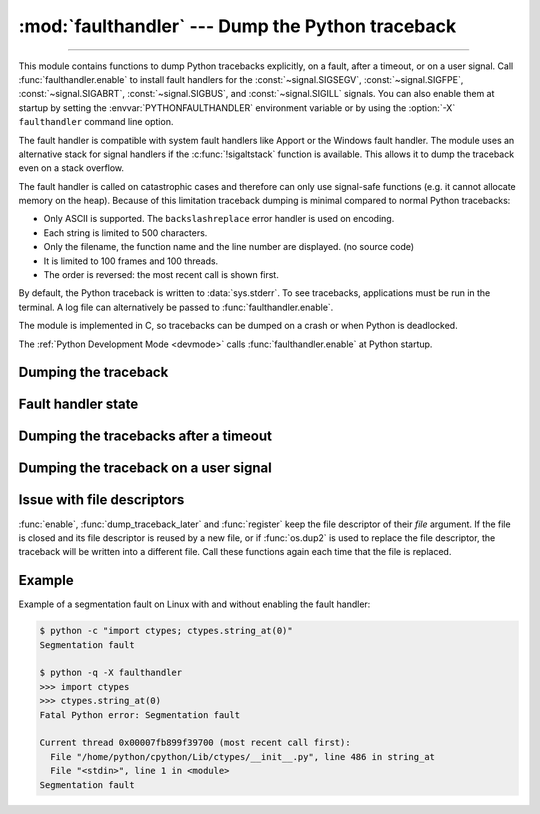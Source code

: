 :mod:`faulthandler` --- Dump the Python traceback
=================================================

.. module:: faulthandler
   :synopsis: Dump the Python traceback.

.. versionadded:: 3.3

----------------

This module contains functions to dump Python tracebacks explicitly, on a fault,
after a timeout, or on a user signal. Call :func:`faulthandler.enable` to
install fault handlers for the :const:`~signal.SIGSEGV`,
:const:`~signal.SIGFPE`, :const:`~signal.SIGABRT`, :const:`~signal.SIGBUS`, and
:const:`~signal.SIGILL` signals. You can also
enable them at startup by setting the :envvar:`PYTHONFAULTHANDLER` environment
variable or by using the :option:`-X` ``faulthandler`` command line option.

The fault handler is compatible with system fault handlers like Apport or the
Windows fault handler. The module uses an alternative stack for signal handlers
if the :c:func:`!sigaltstack` function is available. This allows it to dump the
traceback even on a stack overflow.

The fault handler is called on catastrophic cases and therefore can only use
signal-safe functions (e.g. it cannot allocate memory on the heap). Because of
this limitation traceback dumping is minimal compared to normal Python
tracebacks:

* Only ASCII is supported. The ``backslashreplace`` error handler is used on
  encoding.
* Each string is limited to 500 characters.
* Only the filename, the function name and the line number are
  displayed. (no source code)
* It is limited to 100 frames and 100 threads.
* The order is reversed: the most recent call is shown first.

By default, the Python traceback is written to :data:`sys.stderr`. To see
tracebacks, applications must be run in the terminal. A log file can
alternatively be passed to :func:`faulthandler.enable`.

The module is implemented in C, so tracebacks can be dumped on a crash or when
Python is deadlocked.

The :ref:`Python Development Mode <devmode>` calls :func:`faulthandler.enable`
at Python startup.

.. seealso::

   Module :mod:`pdb`
      Interactive source code debugger for Python programs.

   Module :mod:`traceback`
      Standard interface to extract, format and print stack traces of Python programs.

Dumping the traceback
---------------------

.. function:: dump_traceback(file=sys.stderr, all_threads=True)

   Dump the tracebacks of all threads into *file*. If *all_threads* is
   ``False``, dump only the current thread.

   .. seealso:: :func:`traceback.print_tb`, which can be used to print a traceback object.

   .. versionchanged:: 3.5
      Added support for passing file descriptor to this function.


Fault handler state
-------------------

.. function:: enable(file=sys.stderr, all_threads=True)

   Enable the fault handler: install handlers for the :const:`~signal.SIGSEGV`,
   :const:`~signal.SIGFPE`, :const:`~signal.SIGABRT`, :const:`~signal.SIGBUS`
   and :const:`~signal.SIGILL`
   signals to dump the Python traceback. If *all_threads* is ``True``,
   produce tracebacks for every running thread. Otherwise, dump only the current
   thread.

   The *file* must be kept open until the fault handler is disabled: see
   :ref:`issue with file descriptors <faulthandler-fd>`.

   .. versionchanged:: 3.5
      Added support for passing file descriptor to this function.

   .. versionchanged:: 3.6
      On Windows, a handler for Windows exception is also installed.

   .. versionchanged:: 3.10
      The dump now mentions if a garbage collector collection is running
      if *all_threads* is true.

.. function:: disable()

   Disable the fault handler: uninstall the signal handlers installed by
   :func:`enable`.

.. function:: is_enabled()

   Check if the fault handler is enabled.


Dumping the tracebacks after a timeout
--------------------------------------

.. function:: dump_traceback_later(timeout, repeat=False, file=sys.stderr, exit=False)

   Dump the tracebacks of all threads, after a timeout of *timeout* seconds, or
   every *timeout* seconds if *repeat* is ``True``.  If *exit* is ``True``, call
   :c:func:`!_exit` with status=1 after dumping the tracebacks.  (Note
   :c:func:`!_exit` exits the process immediately, which means it doesn't do any
   cleanup like flushing file buffers.) If the function is called twice, the new
   call replaces previous parameters and resets the timeout. The timer has a
   sub-second resolution.

   The *file* must be kept open until the traceback is dumped or
   :func:`cancel_dump_traceback_later` is called: see :ref:`issue with file
   descriptors <faulthandler-fd>`.

   This function is implemented using a watchdog thread.

   .. versionchanged:: 3.5
      Added support for passing file descriptor to this function.

   .. versionchanged:: 3.7
      This function is now always available.

.. function:: cancel_dump_traceback_later()

   Cancel the last call to :func:`dump_traceback_later`.


Dumping the traceback on a user signal
--------------------------------------

.. function:: register(signum, file=sys.stderr, all_threads=True, chain=False)

   Register a user signal: install a handler for the *signum* signal to dump
   the traceback of all threads, or of the current thread if *all_threads* is
   ``False``, into *file*. Call the previous handler if chain is ``True``.

   The *file* must be kept open until the signal is unregistered by
   :func:`unregister`: see :ref:`issue with file descriptors <faulthandler-fd>`.

   Not available on Windows.

   .. versionchanged:: 3.5
      Added support for passing file descriptor to this function.

.. function:: unregister(signum)

   Unregister a user signal: uninstall the handler of the *signum* signal
   installed by :func:`register`. Return ``True`` if the signal was registered,
   ``False`` otherwise.

   Not available on Windows.


.. _faulthandler-fd:

Issue with file descriptors
---------------------------

:func:`enable`, :func:`dump_traceback_later` and :func:`register` keep the
file descriptor of their *file* argument. If the file is closed and its file
descriptor is reused by a new file, or if :func:`os.dup2` is used to replace
the file descriptor, the traceback will be written into a different file. Call
these functions again each time that the file is replaced.


Example
-------

Example of a segmentation fault on Linux with and without enabling the fault
handler:

.. code-block:: shell-session

    $ python -c "import ctypes; ctypes.string_at(0)"
    Segmentation fault

    $ python -q -X faulthandler
    >>> import ctypes
    >>> ctypes.string_at(0)
    Fatal Python error: Segmentation fault

    Current thread 0x00007fb899f39700 (most recent call first):
      File "/home/python/cpython/Lib/ctypes/__init__.py", line 486 in string_at
      File "<stdin>", line 1 in <module>
    Segmentation fault
